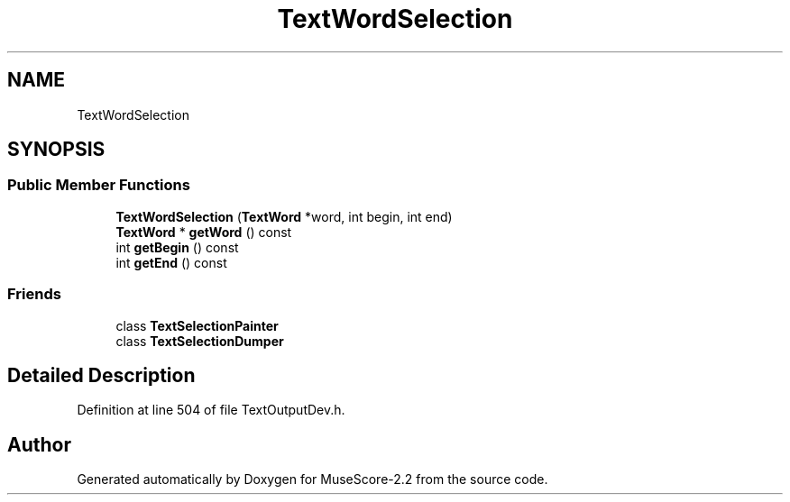 .TH "TextWordSelection" 3 "Mon Jun 5 2017" "MuseScore-2.2" \" -*- nroff -*-
.ad l
.nh
.SH NAME
TextWordSelection
.SH SYNOPSIS
.br
.PP
.SS "Public Member Functions"

.in +1c
.ti -1c
.RI "\fBTextWordSelection\fP (\fBTextWord\fP *word, int begin, int end)"
.br
.ti -1c
.RI "\fBTextWord\fP * \fBgetWord\fP () const"
.br
.ti -1c
.RI "int \fBgetBegin\fP () const"
.br
.ti -1c
.RI "int \fBgetEnd\fP () const"
.br
.in -1c
.SS "Friends"

.in +1c
.ti -1c
.RI "class \fBTextSelectionPainter\fP"
.br
.ti -1c
.RI "class \fBTextSelectionDumper\fP"
.br
.in -1c
.SH "Detailed Description"
.PP 
Definition at line 504 of file TextOutputDev\&.h\&.

.SH "Author"
.PP 
Generated automatically by Doxygen for MuseScore-2\&.2 from the source code\&.
